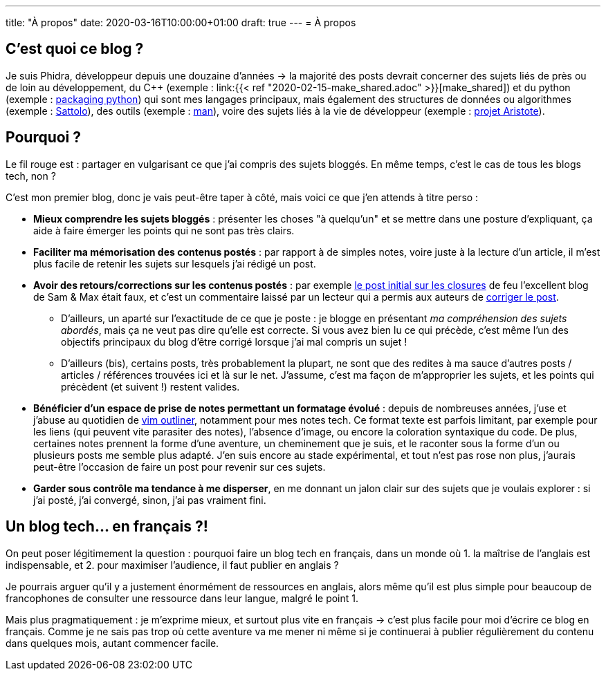 ---
title: "À propos"
date: 2020-03-16T10:00:00+01:00
draft: true
---
= À propos

== C'est quoi ce blog ?

Je suis Phidra, développeur depuis une douzaine d'années → la majorité des posts devrait concerner des sujets liés de près ou de loin au développement, du C++ (exemple : link:{{< ref "2020-02-15-make_shared.adoc" >}}[make_shared]) et du python (exemple : link:/2020-03-17-packaging-python[packaging python]) qui sont mes langages principaux, mais également des structures de données ou algorithmes (exemple : link:/2020-02-28-shuffle/[Sattolo]), des outils (exemple : link:/2020-02-20-man/[man]), voire des sujets liés à la vie de développeur (exemple : link:/2020-03-11-aristotle-project/[projet Aristote]).

== Pourquoi ?

Le fil rouge est : partager en vulgarisant ce que j'ai compris des sujets bloggés. En même temps, c'est le cas de tous les blogs tech, non ?

C'est mon premier blog, donc je vais peut-être taper à côté, mais voici ce que j'en attends à titre perso :

* *Mieux comprendre les sujets bloggés* : présenter les choses "à quelqu'un" et se mettre dans une posture d'expliquant, ça aide à faire émerger les points qui ne sont pas très clairs.
* *Faciliter ma mémorisation des contenus postés* : par rapport à de simples notes, voire juste à la lecture d'un article, il m'est plus facile de retenir les sujets sur lesquels j'ai rédigé un post.
* *Avoir des retours/corrections sur les contenus postés* : par exemple https://web.archive.org/web/20140716225227/http://sametmax.com/closure-en-python-et-javascript/[le post initial sur les closures] de feu l'excellent blog de Sam & Max était faux, et c'est un commentaire laissé par un lecteur qui a permis aux auteurs de http://sametmax.com/closure-en-python-et-javascript/[corriger le post].
** D'ailleurs, un aparté sur l'exactitude de ce que je poste : je blogge en présentant _ma compréhension des sujets abordés_, mais ça ne veut pas dire qu'elle est correcte. Si vous avez bien lu ce qui précède, c'est même l'un des objectifs principaux du blog d'être corrigé lorsque j'ai mal compris un sujet !
** D'ailleurs (bis), certains posts, très probablement la plupart, ne sont que des redites à ma sauce d'autres posts / articles / références trouvées ici et là sur le net. J'assume, c'est ma façon de m'approprier les sujets, et les points qui précèdent (et suivent !) restent valides.
* *Bénéficier d'un espace de prise de notes permettant un formatage évolué* : depuis de nombreuses années, j'use et j'abuse au quotidien de https://github.com/vimoutliner/vimoutliner[vim outliner], notamment pour mes notes tech. Ce format texte est parfois limitant, par exemple pour les liens (qui peuvent vite parasiter des notes), l'absence d'image, ou encore la coloration syntaxique du code. De plus, certaines notes prennent la forme d'une aventure, un cheminement que je suis, et le raconter sous la forme d'un ou plusieurs posts me semble plus adapté. J'en suis encore au stade expérimental, et tout n'est pas rose non plus, j'aurais peut-être l'occasion de faire un post pour revenir sur ces sujets.
* *Garder sous contrôle ma tendance à me disperser*, en me donnant un jalon clair sur des sujets que je voulais explorer : si j'ai posté, j'ai convergé, sinon, j'ai pas vraiment fini.

== Un blog tech... en français ?!

On peut poser légitimement la question : pourquoi faire un blog tech en français, dans un monde où 1. la maîtrise de l'anglais est indispensable, et 2. pour maximiser l'audience, il faut publier en anglais ?

Je pourrais arguer qu'il y a justement énormément de ressources en anglais, alors même qu'il est plus simple pour beaucoup de francophones de consulter une ressource dans leur langue, malgré le point 1.

Mais plus pragmatiquement : je m'exprime mieux, et surtout plus vite en français → c'est plus facile pour moi d'écrire ce blog en français. Comme je ne sais pas trop où cette aventure va me mener ni même si je continuerai à publier régulièrement du contenu dans quelques mois, autant commencer facile.
